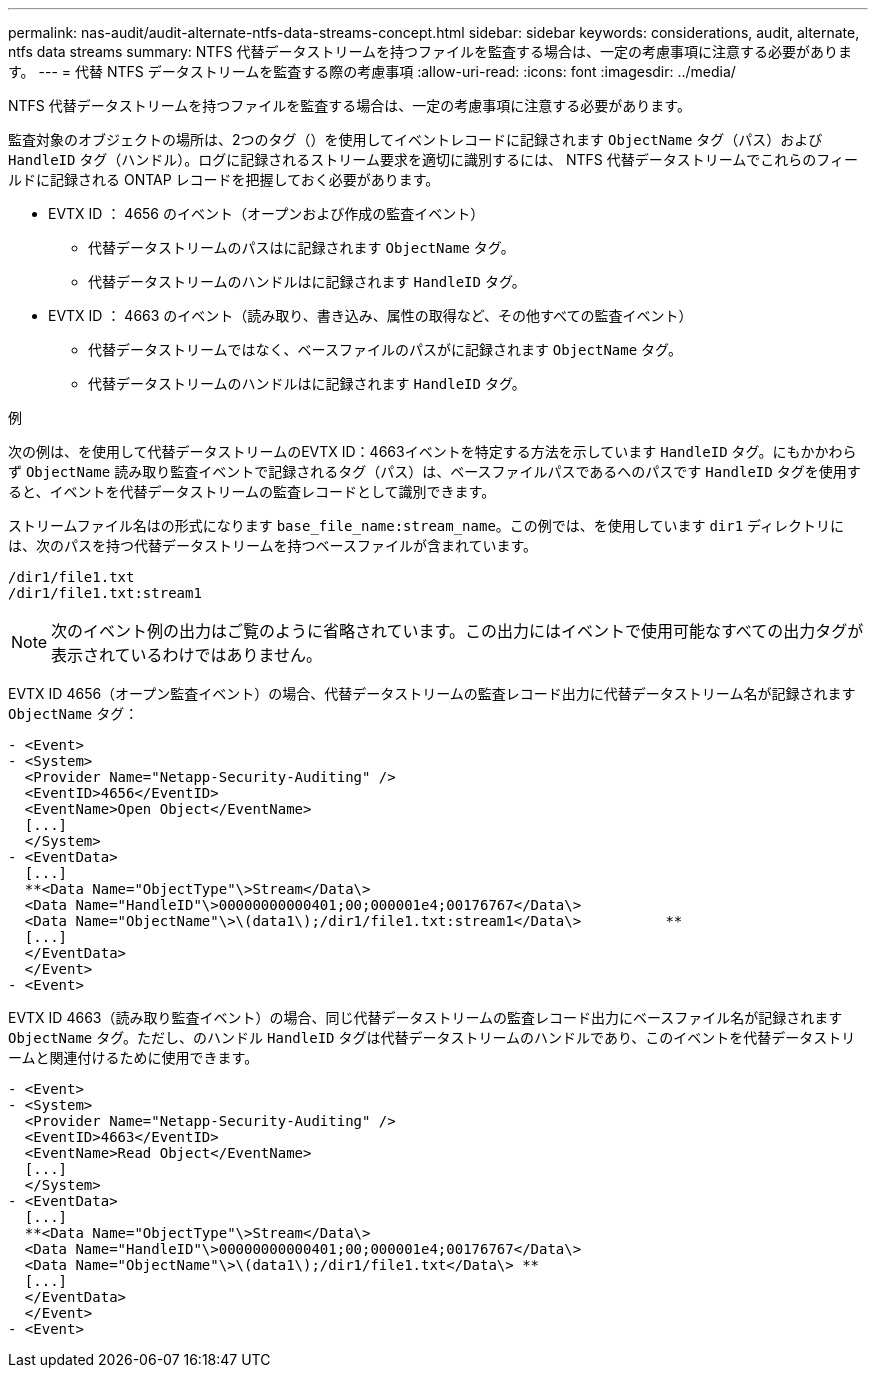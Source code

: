 ---
permalink: nas-audit/audit-alternate-ntfs-data-streams-concept.html 
sidebar: sidebar 
keywords: considerations, audit, alternate, ntfs data streams 
summary: NTFS 代替データストリームを持つファイルを監査する場合は、一定の考慮事項に注意する必要があります。 
---
= 代替 NTFS データストリームを監査する際の考慮事項
:allow-uri-read: 
:icons: font
:imagesdir: ../media/


[role="lead"]
NTFS 代替データストリームを持つファイルを監査する場合は、一定の考慮事項に注意する必要があります。

監査対象のオブジェクトの場所は、2つのタグ（）を使用してイベントレコードに記録されます `ObjectName` タグ（パス）および `HandleID` タグ（ハンドル）。ログに記録されるストリーム要求を適切に識別するには、 NTFS 代替データストリームでこれらのフィールドに記録される ONTAP レコードを把握しておく必要があります。

* EVTX ID ： 4656 のイベント（オープンおよび作成の監査イベント）
+
** 代替データストリームのパスはに記録されます `ObjectName` タグ。
** 代替データストリームのハンドルはに記録されます `HandleID` タグ。


* EVTX ID ： 4663 のイベント（読み取り、書き込み、属性の取得など、その他すべての監査イベント）
+
** 代替データストリームではなく、ベースファイルのパスがに記録されます `ObjectName` タグ。
** 代替データストリームのハンドルはに記録されます `HandleID` タグ。




.例
次の例は、を使用して代替データストリームのEVTX ID：4663イベントを特定する方法を示しています `HandleID` タグ。にもかかわらず `ObjectName` 読み取り監査イベントで記録されるタグ（パス）は、ベースファイルパスであるへのパスです `HandleID` タグを使用すると、イベントを代替データストリームの監査レコードとして識別できます。

ストリームファイル名はの形式になります `base_file_name:stream_name`。この例では、を使用しています `dir1` ディレクトリには、次のパスを持つ代替データストリームを持つベースファイルが含まれています。

[listing]
----

/dir1/file1.txt
/dir1/file1.txt:stream1
----
[NOTE]
====
次のイベント例の出力はご覧のように省略されています。この出力にはイベントで使用可能なすべての出力タグが表示されているわけではありません。

====
EVTX ID 4656（オープン監査イベント）の場合、代替データストリームの監査レコード出力に代替データストリーム名が記録されます `ObjectName` タグ：

[listing]
----

- <Event>
- <System>
  <Provider Name="Netapp-Security-Auditing" />
  <EventID>4656</EventID>
  <EventName>Open Object</EventName>
  [...]
  </System>
- <EventData>
  [...]
  **<Data Name="ObjectType"\>Stream</Data\>
  <Data Name="HandleID"\>00000000000401;00;000001e4;00176767</Data\>
  <Data Name="ObjectName"\>\(data1\);/dir1/file1.txt:stream1</Data\>          **
  [...]
  </EventData>
  </Event>
- <Event>
----
EVTX ID 4663（読み取り監査イベント）の場合、同じ代替データストリームの監査レコード出力にベースファイル名が記録されます `ObjectName` タグ。ただし、のハンドル `HandleID` タグは代替データストリームのハンドルであり、このイベントを代替データストリームと関連付けるために使用できます。

[listing]
----

- <Event>
- <System>
  <Provider Name="Netapp-Security-Auditing" />
  <EventID>4663</EventID>
  <EventName>Read Object</EventName>
  [...]
  </System>
- <EventData>
  [...]
  **<Data Name="ObjectType"\>Stream</Data\>
  <Data Name="HandleID"\>00000000000401;00;000001e4;00176767</Data\>
  <Data Name="ObjectName"\>\(data1\);/dir1/file1.txt</Data\> **
  [...]
  </EventData>
  </Event>
- <Event>
----